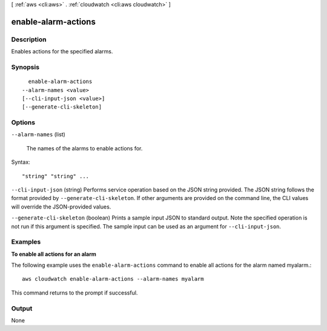 [ :ref:`aws <cli:aws>` . :ref:`cloudwatch <cli:aws cloudwatch>` ]

.. _cli:aws cloudwatch enable-alarm-actions:


********************
enable-alarm-actions
********************



===========
Description
===========



Enables actions for the specified alarms. 



========
Synopsis
========

::

    enable-alarm-actions
  --alarm-names <value>
  [--cli-input-json <value>]
  [--generate-cli-skeleton]




=======
Options
=======

``--alarm-names`` (list)


  The names of the alarms to enable actions for. 

  



Syntax::

  "string" "string" ...



``--cli-input-json`` (string)
Performs service operation based on the JSON string provided. The JSON string follows the format provided by ``--generate-cli-skeleton``. If other arguments are provided on the command line, the CLI values will override the JSON-provided values.

``--generate-cli-skeleton`` (boolean)
Prints a sample input JSON to standard output. Note the specified operation is not run if this argument is specified. The sample input can be used as an argument for ``--cli-input-json``.



========
Examples
========

**To enable all actions for an alarm**

The following example uses the ``enable-alarm-actions`` command to enable all actions for the alarm named myalarm.::

  aws cloudwatch enable-alarm-actions --alarm-names myalarm

This command returns to the prompt if successful.



======
Output
======

None